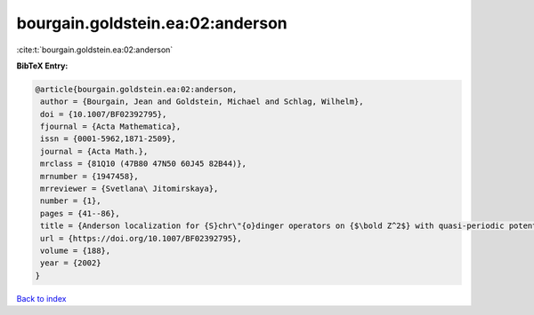 bourgain.goldstein.ea:02:anderson
=================================

:cite:t:`bourgain.goldstein.ea:02:anderson`

**BibTeX Entry:**

.. code-block:: bibtex

   @article{bourgain.goldstein.ea:02:anderson,
    author = {Bourgain, Jean and Goldstein, Michael and Schlag, Wilhelm},
    doi = {10.1007/BF02392795},
    fjournal = {Acta Mathematica},
    issn = {0001-5962,1871-2509},
    journal = {Acta Math.},
    mrclass = {81Q10 (47B80 47N50 60J45 82B44)},
    mrnumber = {1947458},
    mrreviewer = {Svetlana\ Jitomirskaya},
    number = {1},
    pages = {41--86},
    title = {Anderson localization for {S}chr\"{o}dinger operators on {$\bold Z^2$} with quasi-periodic potential},
    url = {https://doi.org/10.1007/BF02392795},
    volume = {188},
    year = {2002}
   }

`Back to index <../By-Cite-Keys.rst>`_
